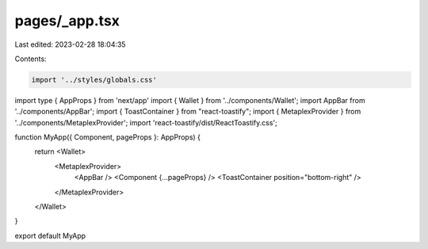 pages/_app.tsx
==============

Last edited: 2023-02-28 18:04:35

Contents:

.. code-block:: tsx

    import '../styles/globals.css'
import type { AppProps } from 'next/app'
import { Wallet } from '../components/Wallet';
import AppBar from '../components/AppBar';
import { ToastContainer } from "react-toastify";
import { MetaplexProvider } from '../components/MetaplexProvider';
import 'react-toastify/dist/ReactToastify.css';

function MyApp({ Component, pageProps }: AppProps) {
  return <Wallet>
    <MetaplexProvider>
      <AppBar />
      <Component {...pageProps} />
      <ToastContainer position="bottom-right" />
    </MetaplexProvider>
  </Wallet>
}

export default MyApp


